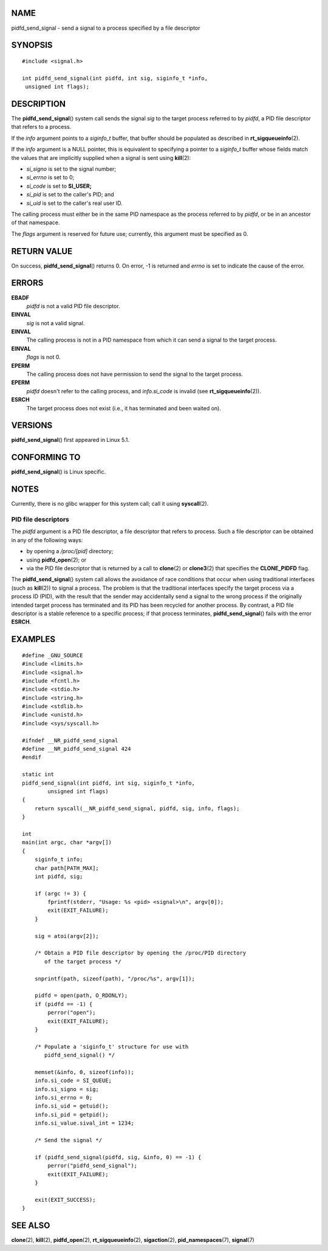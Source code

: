 NAME
====

pidfd_send_signal - send a signal to a process specified by a file
descriptor

SYNOPSIS
========

::

   #include <signal.h>

   int pidfd_send_signal(int pidfd, int sig, siginfo_t *info,
    unsigned int flags);

DESCRIPTION
===========

The **pidfd_send_signal**\ () system call sends the signal *sig* to the
target process referred to by *pidfd*, a PID file descriptor that refers
to a process.

If the *info* argument points to a *siginfo_t* buffer, that buffer
should be populated as described in **rt_sigqueueinfo**\ (2).

If the *info* argument is a NULL pointer, this is equivalent to
specifying a pointer to a *siginfo_t* buffer whose fields match the
values that are implicitly supplied when a signal is sent using
**kill**\ (2):

-  *si_signo* is set to the signal number;

-  *si_errno* is set to 0;

-  *si_code* is set to **SI_USER;**

-  *si_pid* is set to the caller's PID; and

-  *si_uid* is set to the caller's real user ID.

The calling process must either be in the same PID namespace as the
process referred to by *pidfd*, or be in an ancestor of that namespace.

The *flags* argument is reserved for future use; currently, this
argument must be specified as 0.

RETURN VALUE
============

On success, **pidfd_send_signal**\ () returns 0. On error, -1 is
returned and *errno* is set to indicate the cause of the error.

ERRORS
======

**EBADF**
   *pidfd* is not a valid PID file descriptor.

**EINVAL**
   *sig* is not a valid signal.

**EINVAL**
   The calling process is not in a PID namespace from which it can send
   a signal to the target process.

**EINVAL**
   *flags* is not 0.

**EPERM**
   The calling process does not have permission to send the signal to
   the target process.

**EPERM**
   *pidfd* doesn't refer to the calling process, and *info.si_code* is
   invalid (see **rt_sigqueueinfo**\ (2)).

**ESRCH**
   The target process does not exist (i.e., it has terminated and been
   waited on).

VERSIONS
========

**pidfd_send_signal**\ () first appeared in Linux 5.1.

CONFORMING TO
=============

**pidfd_send_signal**\ () is Linux specific.

NOTES
=====

Currently, there is no glibc wrapper for this system call; call it using
**syscall**\ (2).

PID file descriptors
--------------------

The *pidfd* argument is a PID file descriptor, a file descriptor that
refers to process. Such a file descriptor can be obtained in any of the
following ways:

-  by opening a */proc/[pid]* directory;

-  using **pidfd_open**\ (2); or

-  via the PID file descriptor that is returned by a call to
   **clone**\ (2) or **clone3**\ (2) that specifies the **CLONE_PIDFD**
   flag.

The **pidfd_send_signal**\ () system call allows the avoidance of race
conditions that occur when using traditional interfaces (such as
**kill**\ (2)) to signal a process. The problem is that the traditional
interfaces specify the target process via a process ID (PID), with the
result that the sender may accidentally send a signal to the wrong
process if the originally intended target process has terminated and its
PID has been recycled for another process. By contrast, a PID file
descriptor is a stable reference to a specific process; if that process
terminates, **pidfd_send_signal**\ () fails with the error **ESRCH**.

EXAMPLES
========

::

   #define _GNU_SOURCE
   #include <limits.h>
   #include <signal.h>
   #include <fcntl.h>
   #include <stdio.h>
   #include <string.h>
   #include <stdlib.h>
   #include <unistd.h>
   #include <sys/syscall.h>

   #ifndef __NR_pidfd_send_signal
   #define __NR_pidfd_send_signal 424
   #endif

   static int
   pidfd_send_signal(int pidfd, int sig, siginfo_t *info,
           unsigned int flags)
   {
       return syscall(__NR_pidfd_send_signal, pidfd, sig, info, flags);
   }

   int
   main(int argc, char *argv[])
   {
       siginfo_t info;
       char path[PATH_MAX];
       int pidfd, sig;

       if (argc != 3) {
           fprintf(stderr, "Usage: %s <pid> <signal>\n", argv[0]);
           exit(EXIT_FAILURE);
       }

       sig = atoi(argv[2]);

       /* Obtain a PID file descriptor by opening the /proc/PID directory
          of the target process */

       snprintf(path, sizeof(path), "/proc/%s", argv[1]);

       pidfd = open(path, O_RDONLY);
       if (pidfd == -1) {
           perror("open");
           exit(EXIT_FAILURE);
       }

       /* Populate a 'siginfo_t' structure for use with
          pidfd_send_signal() */

       memset(&info, 0, sizeof(info));
       info.si_code = SI_QUEUE;
       info.si_signo = sig;
       info.si_errno = 0;
       info.si_uid = getuid();
       info.si_pid = getpid();
       info.si_value.sival_int = 1234;

       /* Send the signal */

       if (pidfd_send_signal(pidfd, sig, &info, 0) == -1) {
           perror("pidfd_send_signal");
           exit(EXIT_FAILURE);
       }

       exit(EXIT_SUCCESS);
   }

SEE ALSO
========

**clone**\ (2), **kill**\ (2), **pidfd_open**\ (2),
**rt_sigqueueinfo**\ (2), **sigaction**\ (2), **pid_namespaces**\ (7),
**signal**\ (7)
